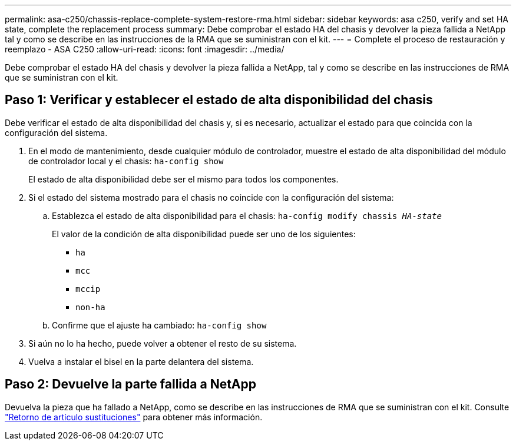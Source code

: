 ---
permalink: asa-c250/chassis-replace-complete-system-restore-rma.html 
sidebar: sidebar 
keywords: asa c250, verify and set HA state,  complete the replacement process 
summary: Debe comprobar el estado HA del chasis y devolver la pieza fallida a NetApp tal y como se describe en las instrucciones de la RMA que se suministran con el kit. 
---
= Complete el proceso de restauración y reemplazo - ASA C250
:allow-uri-read: 
:icons: font
:imagesdir: ../media/


[role="lead"]
Debe comprobar el estado HA del chasis y devolver la pieza fallida a NetApp, tal y como se describe en las instrucciones de RMA que se suministran con el kit.



== Paso 1: Verificar y establecer el estado de alta disponibilidad del chasis

Debe verificar el estado de alta disponibilidad del chasis y, si es necesario, actualizar el estado para que coincida con la configuración del sistema.

. En el modo de mantenimiento, desde cualquier módulo de controlador, muestre el estado de alta disponibilidad del módulo de controlador local y el chasis: `ha-config show`
+
El estado de alta disponibilidad debe ser el mismo para todos los componentes.

. Si el estado del sistema mostrado para el chasis no coincide con la configuración del sistema:
+
.. Establezca el estado de alta disponibilidad para el chasis: `ha-config modify chassis _HA-state_`
+
El valor de la condición de alta disponibilidad puede ser uno de los siguientes:

+
*** `ha`
*** `mcc`
*** `mccip`
*** `non-ha`


.. Confirme que el ajuste ha cambiado: `ha-config show`


. Si aún no lo ha hecho, puede volver a obtener el resto de su sistema.
. Vuelva a instalar el bisel en la parte delantera del sistema.




== Paso 2: Devuelve la parte fallida a NetApp

Devuelva la pieza que ha fallado a NetApp, como se describe en las instrucciones de RMA que se suministran con el kit. Consulte https://mysupport.netapp.com/site/info/rma["Retorno de artículo  sustituciones"] para obtener más información.
